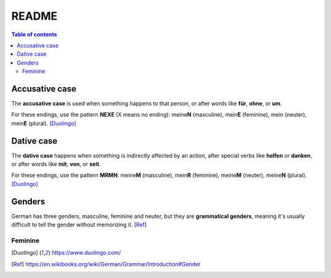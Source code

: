 ======
README
======

.. contents:: **Table of contents**
   :depth: 3
   :local:

Accusative case
===============
The **accusative case** is used when something happens to that person, or after
words like **für**, **ohne**, or **um**.

For these endings, use the pattern **NEXE** (X means no ending): meine\ **N**
(masculine), mein\ **E** (feminine), mein (neuter), mein\ **E** (plural). [Duolingo]_

Dative case
===========
The **dative case** happens when something is indirectly affected by an action,
after special verbs like **helfen** or **danken**, or after words like **mit**, **von**, or **seit**.

For these endings, use the pattern **MRMN**: meine\ **M** (masculine), mein\ **R** (feminine), meine\ **M** (neuter), meine\ **N** (plural). [Duolingo]_

Genders
=======
German has three genders, masculine, feminine and neuter, but they are
**grammatical genders**, meaning it's usually difficult to tell the gender
without memorizing it. [Ref]_

Feminine
--------

.. [Duolingo] https://www.duolingo.com/
.. [Ref] https://en.wikibooks.org/wiki/German/Grammar/Introduction#Gender

